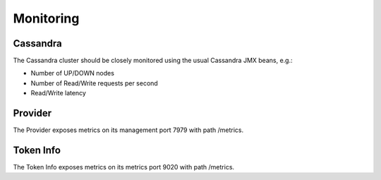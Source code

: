 ==========
Monitoring
==========

Cassandra
=========

The Cassandra cluster should be closely monitored using the usual Cassandra JMX beans, e.g.:

* Number of UP/DOWN nodes
* Number of Read/Write requests per second
* Read/Write latency

Provider
========

The Provider exposes metrics on its management port 7979 with path /metrics.

Token Info
==========

The Token Info exposes metrics on its metrics port 9020 with path /metrics.
